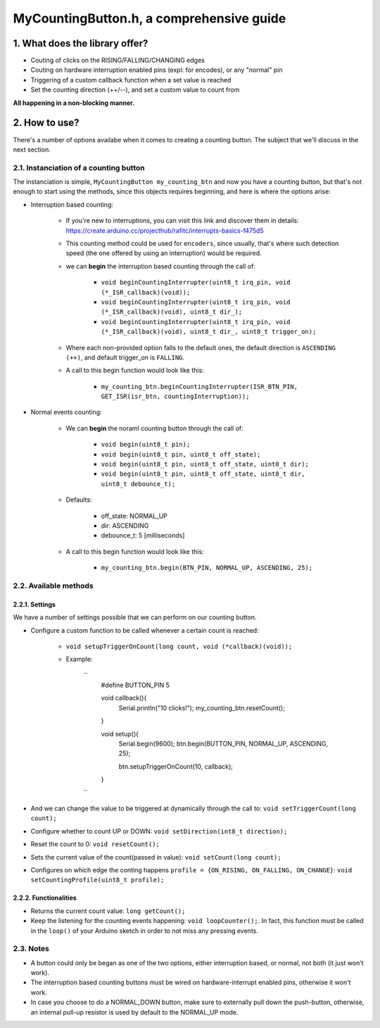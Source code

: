 =========================================
MyCountingButton.h, a comprehensive guide
=========================================

1. What does the library offer?
-------------------------------

- Couting of clicks on the RISING/FALLING/CHANGING edges
- Couting on hardware interruption enabled pins (expl: for encodes), or any "normal" pin
- Triggering of a custom callback function when a set value is reached
- Set the counting direction (++/\-\-), and set a custom value to count from 

**All happening in a non-blocking manner.**

2. How to use?
--------------

There's a number of options availabe when it comes to creating a counting button. The subject that we'll discuss in the next section.

2.1. Instanciation of a counting button
+++++++++++++++++++++++++++++++++++++++

The instanciation is simple, ``MyCountingButton my_counting_btn`` and now you have a counting button, but that's not enough to start using the methods, since this objects requires beginning, and here is where the options arise:

- Interruption based counting:
    
    - If you're new to interruptions, you can visit this link and discover them in details: https://create.arduino.cc/projecthub/rafitc/interrupts-basics-f475d5
    
    - This counting method could be used for ``encoders``, since usually, that's where such detection speed (the one offered by using an interruption) would be required.

    - we can **begin** the interruption based counting through the call of:
        
        - ``void beginCountingInterrupter(uint8_t irq_pin, void (*_ISR_callback)(void));``
        
        - ``void beginCountingInterrupter(uint8_t irq_pin, void (*_ISR_callback)(void), uint8_t dir_);``
        
        - ``void beginCountingInterrupter(uint8_t irq_pin, void (*_ISR_callback)(void), uint8_t dir_, uint8_t trigger_on);``

    - Where each non-provided option falls to the default ones, the default direction is ``ASCENDING (++)``, and default trigger_on is ``FALLING``.

    - A call to this begin function would look like this:
        
        - ``my_counting_btn.beginCountingInterrupter(ISR_BTN_PIN, GET_ISR(isr_btn, countingInterruption));``

- Normal events counting:
    
    - We can **begin** the noraml counting button through the call of:
        
        - ``void begin(uint8_t pin);``
        
        - ``void begin(uint8_t pin, uint8_t off_state);``
        
        - ``void begin(uint8_t pin, uint8_t off_state, uint8_t dir);``
        
        - ``void begin(uint8_t pin, uint8_t off_state, uint8_t dir, uint8_t debounce_t);``
    
    - Defaults:
        
        - off_state: NORMAL_UP
        
        - dir: ASCENDING
        
        - debounce_t: 5 [milliseconds]
    
    - A call to this begin function would look like this:
        
        - ``my_counting_btn.begin(BTN_PIN, NORMAL_UP, ASCENDING, 25);``

2.2. Available methods
++++++++++++++++++++++

2.2.1. Settings
===============

We have a number of settings possible that we can perform on our counting button. 

- Configure a custom function to be called whenever a certain count is reached:

    - ``void setupTriggerOnCount(long count, void (*callback)(void));``

    - Example:
    
        ``
            #define BUTTON_PIN          5

            void callback(){
                Serial.println("10 clicks!");
                my_counting_btn.resetCount();
            }

            void setup(){
                Serial.begin(9600);
                btn.begin(BUTTON_PIN, NORMAL_UP, ASCENDING, 25);

                btn.setupTriggerOnCount(10, callback);
            }
        ``

- And we can change the value to be triggered at dynamically through the call to: ``void setTriggerCount(long count);``
- Configure whether to count UP or DOWN: ``void setDirection(int8_t direction);`` 
- Reset the count to 0: ``void resetCount();``
- Sets the current value of the count(passed in value): ``void setCount(long count);``
- Configures on which edge the conting happens ``profile = {ON_RISING, ON_FALLING, ON_CHANGE}``: ``void setCountingProfile(uint8_t profile);``

2.2.2. Functionalities
======================

- Returns the current count value: ``long getCount();``
- Keep the listening for the counting events happening: ``void loopCounter();``. In fact, this function must be called in the ``loop()`` of your Arduino sketch in order to not miss any pressing events.

2.3. Notes
++++++++++

- A button could only be began as one of the two options, either interruption based, or normal, not both (it just won't work).
- The interruption based counting buttons must be wired on hardware-interrupt enabled pins, otherwise it won't work.
- In case you choose to do a NORMAL_DOWN button, make sure to externally pull down the push-button, otherwise, an internal pull-up resistor is used by default to the NORMAL_UP mode.